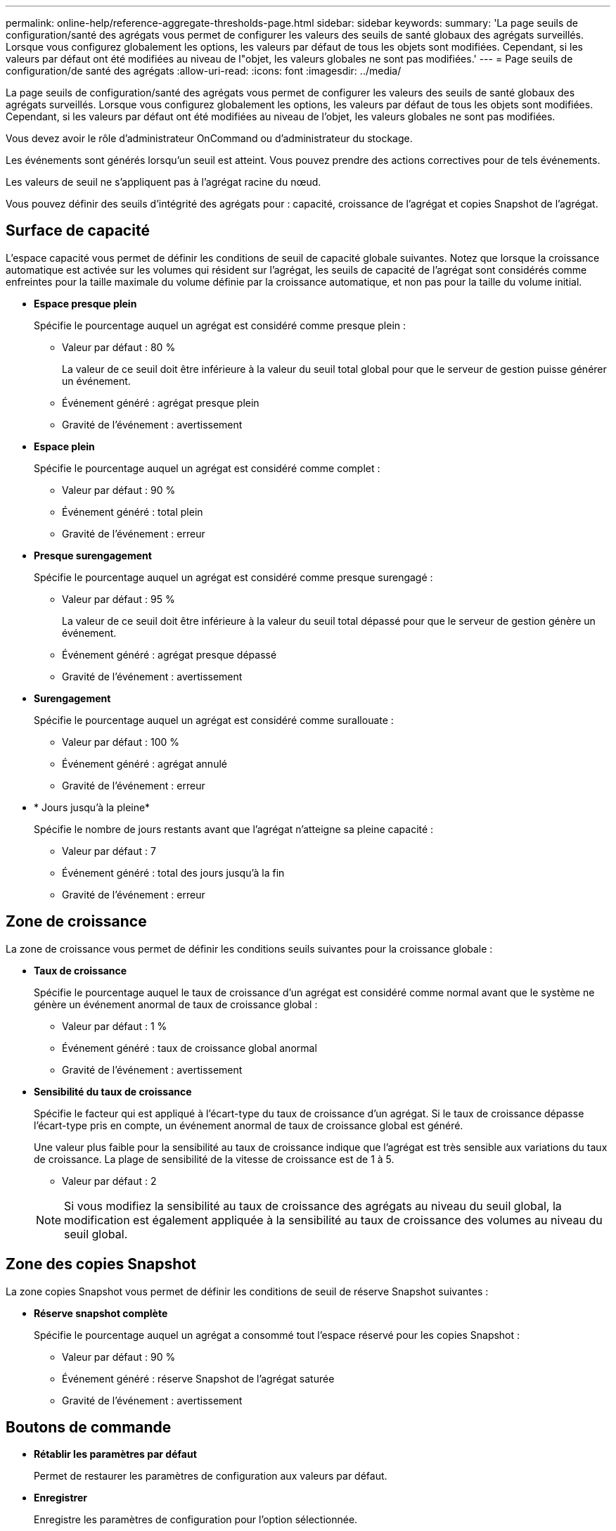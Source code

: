---
permalink: online-help/reference-aggregate-thresholds-page.html 
sidebar: sidebar 
keywords:  
summary: 'La page seuils de configuration/santé des agrégats vous permet de configurer les valeurs des seuils de santé globaux des agrégats surveillés. Lorsque vous configurez globalement les options, les valeurs par défaut de tous les objets sont modifiées. Cependant, si les valeurs par défaut ont été modifiées au niveau de l"objet, les valeurs globales ne sont pas modifiées.' 
---
= Page seuils de configuration/de santé des agrégats
:allow-uri-read: 
:icons: font
:imagesdir: ../media/


[role="lead"]
La page seuils de configuration/santé des agrégats vous permet de configurer les valeurs des seuils de santé globaux des agrégats surveillés. Lorsque vous configurez globalement les options, les valeurs par défaut de tous les objets sont modifiées. Cependant, si les valeurs par défaut ont été modifiées au niveau de l'objet, les valeurs globales ne sont pas modifiées.

Vous devez avoir le rôle d'administrateur OnCommand ou d'administrateur du stockage.

Les événements sont générés lorsqu'un seuil est atteint. Vous pouvez prendre des actions correctives pour de tels événements.

Les valeurs de seuil ne s'appliquent pas à l'agrégat racine du nœud.

Vous pouvez définir des seuils d'intégrité des agrégats pour : capacité, croissance de l'agrégat et copies Snapshot de l'agrégat.



== Surface de capacité

L'espace capacité vous permet de définir les conditions de seuil de capacité globale suivantes. Notez que lorsque la croissance automatique est activée sur les volumes qui résident sur l'agrégat, les seuils de capacité de l'agrégat sont considérés comme enfreintes pour la taille maximale du volume définie par la croissance automatique, et non pas pour la taille du volume initial.

* *Espace presque plein*
+
Spécifie le pourcentage auquel un agrégat est considéré comme presque plein :

+
** Valeur par défaut : 80 %
+
La valeur de ce seuil doit être inférieure à la valeur du seuil total global pour que le serveur de gestion puisse générer un événement.

** Événement généré : agrégat presque plein
** Gravité de l'événement : avertissement


* *Espace plein*
+
Spécifie le pourcentage auquel un agrégat est considéré comme complet :

+
** Valeur par défaut : 90 %
** Événement généré : total plein
** Gravité de l'événement : erreur


* *Presque surengagement*
+
Spécifie le pourcentage auquel un agrégat est considéré comme presque surengagé :

+
** Valeur par défaut : 95 %
+
La valeur de ce seuil doit être inférieure à la valeur du seuil total dépassé pour que le serveur de gestion génère un événement.

** Événement généré : agrégat presque dépassé
** Gravité de l'événement : avertissement


* *Surengagement*
+
Spécifie le pourcentage auquel un agrégat est considéré comme surallouate :

+
** Valeur par défaut : 100 %
** Événement généré : agrégat annulé
** Gravité de l'événement : erreur


* * Jours jusqu'à la pleine*
+
Spécifie le nombre de jours restants avant que l'agrégat n'atteigne sa pleine capacité :

+
** Valeur par défaut : 7
** Événement généré : total des jours jusqu'à la fin
** Gravité de l'événement : erreur






== Zone de croissance

La zone de croissance vous permet de définir les conditions seuils suivantes pour la croissance globale :

* *Taux de croissance*
+
Spécifie le pourcentage auquel le taux de croissance d'un agrégat est considéré comme normal avant que le système ne génère un événement anormal de taux de croissance global :

+
** Valeur par défaut : 1 %
** Événement généré : taux de croissance global anormal
** Gravité de l'événement : avertissement


* *Sensibilité du taux de croissance*
+
Spécifie le facteur qui est appliqué à l'écart-type du taux de croissance d'un agrégat. Si le taux de croissance dépasse l'écart-type pris en compte, un événement anormal de taux de croissance global est généré.

+
Une valeur plus faible pour la sensibilité au taux de croissance indique que l'agrégat est très sensible aux variations du taux de croissance. La plage de sensibilité de la vitesse de croissance est de 1 à 5.

+
** Valeur par défaut : 2


+
[NOTE]
====
Si vous modifiez la sensibilité au taux de croissance des agrégats au niveau du seuil global, la modification est également appliquée à la sensibilité au taux de croissance des volumes au niveau du seuil global.

====




== Zone des copies Snapshot

La zone copies Snapshot vous permet de définir les conditions de seuil de réserve Snapshot suivantes :

* *Réserve snapshot complète*
+
Spécifie le pourcentage auquel un agrégat a consommé tout l'espace réservé pour les copies Snapshot :

+
** Valeur par défaut : 90 %
** Événement généré : réserve Snapshot de l'agrégat saturée
** Gravité de l'événement : avertissement






== Boutons de commande

* *Rétablir les paramètres par défaut*
+
Permet de restaurer les paramètres de configuration aux valeurs par défaut.

* *Enregistrer*
+
Enregistre les paramètres de configuration pour l'option sélectionnée.


